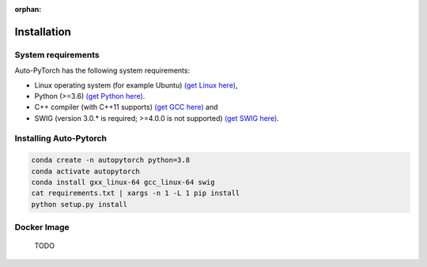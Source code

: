 :orphan:

.. _installation:

============
Installation
============

System requirements
===================

Auto-PyTorch has the following system requirements:

* Linux operating system (for example Ubuntu) `(get Linux here) <https://www.wikihow.com/Install-Linux>`_,
* Python (>=3.6) `(get Python here) <https://www.python.org/downloads/>`_.
* C++ compiler (with C++11 supports) `(get GCC here) <https://www.tutorialspoint.com/How-to-Install-Cplusplus-Compiler-on-Linux>`_ and
* SWIG (version 3.0.* is required; >=4.0.0 is not supported) `(get SWIG here) <http://www.swig.org/survey.html>`_.

Installing Auto-Pytorch
=======================

.. code:: bash

    conda create -n autopytorch python=3.8
    conda activate autopytorch
    conda install gxx_linux-64 gcc_linux-64 swig
    cat requirements.txt | xargs -n 1 -L 1 pip install
    python setup.py install

Docker Image
=========================
 TODO
